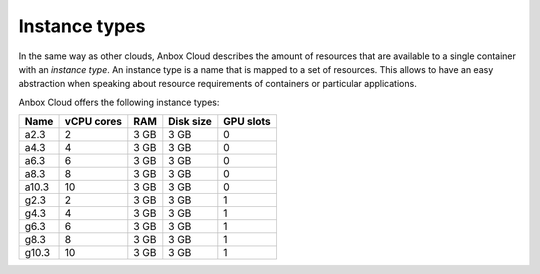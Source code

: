 .. _reference_instance-types:

==============
Instance types
==============

In the same way as other clouds, Anbox Cloud describes the amount of
resources that are available to a single container with an *instance
type*. An instance type is a name that is mapped to a set of resources.
This allows to have an easy abstraction when speaking about resource
requirements of containers or particular applications.

Anbox Cloud offers the following instance types:

.. list-table::
   :header-rows: 1

   * - Name
     - vCPU cores
     - RAM
     - Disk size
     - GPU slots
   * - a2.3
     - 2
     - 3 GB
     - 3 GB
     - 0
   * - a4.3
     - 4
     - 3 GB
     - 3 GB
     - 0
   * - a6.3
     - 6
     - 3 GB
     - 3 GB
     - 0
   * - a8.3
     - 8
     - 3 GB
     - 3 GB
     - 0
   * - a10.3
     - 10
     - 3 GB
     - 3 GB
     - 0
   * - g2.3
     - 2
     - 3 GB
     - 3 GB
     - 1
   * - g4.3
     - 4
     - 3 GB
     - 3 GB
     - 1
   * - g6.3
     - 6
     - 3 GB
     - 3 GB
     - 1
   * - g8.3
     - 8
     - 3 GB
     - 3 GB
     - 1
   * - g10.3
     - 10
     - 3 GB
     - 3 GB
     - 1
